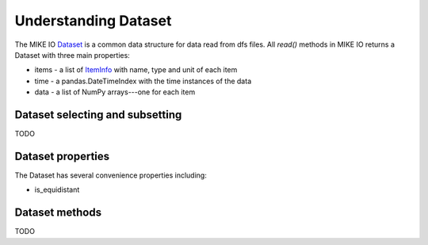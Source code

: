 .. _understanding_dataset:

Understanding Dataset
*********************
The MIKE IO `Dataset <api.html#mikeio.Dataset>`_ is a common data structure for data read from dfs files. 
All `read()` methods in MIKE IO returns a Dataset with three main properties:

* items - a list of `ItemInfo <api.html#mikeio.eum.ItemInfo>`_ with name, type and unit of each item
* time - a pandas.DateTimeIndex with the time instances of the data
* data - a list of NumPy arrays---one for each item


Dataset selecting and subsetting
--------------------------------
TODO


Dataset properties
------------------
The Dataset has several convenience properties including:

* is_equidistant


Dataset methods
---------------
TODO
